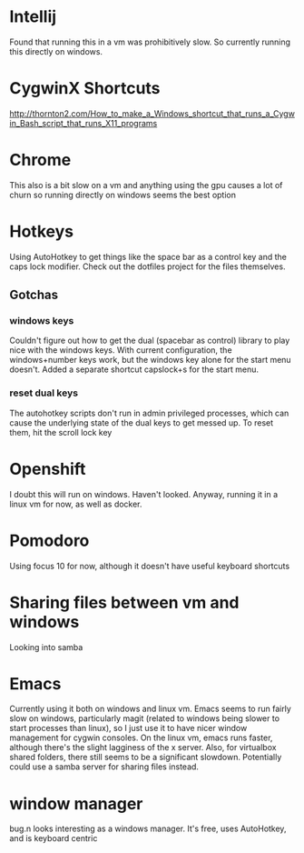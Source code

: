 * Intellij
Found that running this in a vm was prohibitively slow. So currently running
this directly on windows.
* CygwinX Shortcuts
http://thornton2.com/How_to_make_a_Windows_shortcut_that_runs_a_Cygwin_Bash_script_that_runs_X11_programs
* Chrome
This also is a bit slow on a vm and anything using the gpu causes a lot of churn
so running directly on windows seems the best option
* Hotkeys
Using AutoHotkey to get things like the space bar as a control key and the caps
lock modifier. Check out the dotfiles project for the files themselves. 
** Gotchas
*** windows keys
    Couldn't figure out how to get the dual (spacebar as control) library to play nice with
    the windows keys. With current configuration, the windows+number keys work,
    but the windows key alone for the start menu doesn't. Added a separate
    shortcut capslock+s for the start menu.
*** reset dual keys
    The autohotkey scripts don't run in admin privileged processes, which can
    cause the underlying state of the dual keys to get messed up. To reset them,
    hit the scroll lock key
* Openshift
I doubt this will run on windows. Haven't looked. Anyway, running it in a linux
vm for now, as well as docker.
* Pomodoro
Using focus 10 for now, although it doesn't have useful keyboard shortcuts
* Sharing files between vm and windows
Looking into samba
* Emacs
Currently using it both on windows and linux vm. Emacs seems to run fairly slow
on windows, particularly magit (related to windows being slower to start
processes than linux), so I just use it to have nicer window management for
cygwin consoles. On the linux vm, emacs runs faster, although there's the slight
lagginess of the x server. Also, for virtualbox shared folders, there still
seems to be a significant slowdown. Potentially could use a samba server for
sharing files instead.
* window manager
bug.n looks interesting as a windows manager. It's free, uses AutoHotkey, and is
keyboard centric
